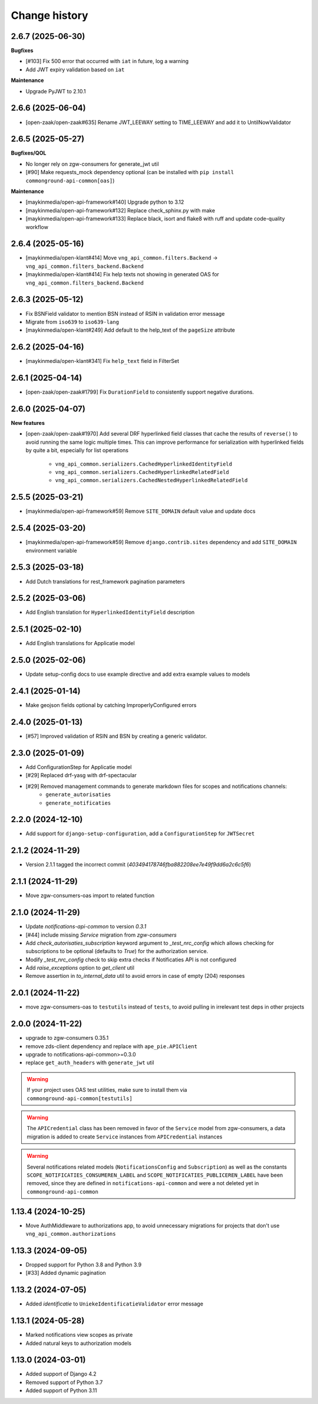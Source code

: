 ==============
Change history
==============

2.6.7 (2025-06-30)
------------------

**Bugfixes**

* [#103] Fix 500 error that occurred with ``iat`` in future, log a warning
* Add JWT expiry validation based on ``iat``

**Maintenance**

* Upgrade PyJWT to 2.10.1

2.6.6 (2025-06-04)
------------------

* [open-zaak/open-zaak#635] Rename JWT_LEEWAY setting to TIME_LEEWAY and add it to UntilNowValidator

2.6.5 (2025-05-27)
------------------

**Bugfixes/QOL**

* No longer rely on zgw-consumers for generate_jwt util
* [#90] Make requests_mock dependency optional (can be installed with ``pip install commonground-api-common[oas]``)

**Maintenance**

* [maykinmedia/open-api-framework#140] Upgrade python to 3.12
* [maykinmedia/open-api-framework#132] Replace check_sphinx.py with make
* [maykinmedia/open-api-framework#133] Replace black, isort and flake8 with ruff and update code-quality workflow

2.6.4 (2025-05-16)
------------------

* [maykinmedia/open-klant#414] Move ``vng_api_common.filters.Backend`` -> ``vng_api_common.filters_backend.Backend``
* [maykinmedia/open-klant#414] Fix help texts not showing in generated OAS for ``vng_api_common.filters_backend.Backend``

2.6.3 (2025-05-12)
------------------

* Fix BSNField validator to mention BSN instead of RSIN in validation error message
* Migrate from ``iso639`` to ``iso639-lang``
* [maykinmedia/open-klant#249] Add default to the help_text of the ``pageSize`` attribute

2.6.2 (2025-04-16)
------------------

* [maykinmedia/open-klant#341] Fix ``help_text`` field in FilterSet

2.6.1 (2025-04-14)
------------------

* [open-zaak/open-zaak#1799] Fix ``DurationField`` to consistently support negative durations.

2.6.0 (2025-04-07)
------------------

**New features**

* [open-zaak/open-zaak#1970] Add several DRF hyperlinked field classes that cache the results of ``reverse()`` to
  avoid running the same logic multiple times. This can improve performance for serialization
  with hyperlinked fields by quite a bit, especially for list operations

    * ``vng_api_common.serializers.CachedHyperlinkedIdentityField``
    * ``vng_api_common.serializers.CachedHyperlinkedRelatedField``
    * ``vng_api_common.serializers.CachedNestedHyperlinkedRelatedField``

2.5.5 (2025-03-21)
------------------

* [maykinmedia/open-api-framework#59] Remove ``SITE_DOMAIN`` default value and update docs

2.5.4 (2025-03-20)
------------------

* [maykinmedia/open-api-framework#59] Remove ``django.contrib.sites`` dependency and add ``SITE_DOMAIN`` environment variable

2.5.3 (2025-03-18)
------------------

* Add Dutch translations for rest_framework pagination parameters

2.5.2 (2025-03-06)
------------------

* Add English translation for ``HyperlinkedIdentityField`` description

2.5.1 (2025-02-10)
------------------

* Add English translations for Applicatie model

2.5.0 (2025-02-06)
------------------

* Update setup-config docs to use example directive and add extra example values to models

2.4.1 (2025-01-14)
------------------

* Make geojson fields optional by catching ImproperlyConfigured errors

2.4.0 (2025-01-13)
------------------

* [#57] Improved validation of RSIN and BSN by creating a generic validator.

2.3.0 (2025-01-09)
------------------

* Add ConfigurationStep for Applicatie model
* [#29] Replaced drf-yasg with drf-spectacular
* [#29] Removed management commands to generate markdown files for scopes and notifications channels:
    * ``generate_autorisaties``
    * ``generate_notificaties``


2.2.0 (2024-12-10)
------------------

* Add support for ``django-setup-configuration``, add a ``ConfigurationStep`` for ``JWTSecret``

2.1.2 (2024-11-29)
------------------

* Version 2.1.1 tagged the incorrect commit (`403494178746fba882208ee7e49f9dd6a2c6c5f6`)

2.1.1 (2024-11-29)
------------------

* Move zgw-consumers-oas import to related function

2.1.0 (2024-11-29)
------------------

* Update `notifications-api-common` to version `0.3.1`
* [#44] include missing `Service` migration from `zgw-consumers`
* Add `check_autorisaties_subscription` keyword argument to `_test_nrc_config`
  which allows checking for subscriptions to be optional (defaults to `True`) for the
  authorization service.
* Modify `_test_nrc_config` check to skip extra checks if Notificaties API is not configured
* Add `raise_exceptions` option to `get_client` util
* Remove assertion in `to_internal_data` util to avoid errors in case of empty (204) responses

2.0.1 (2024-11-22)
------------------

* move zgw-consumers-oas to ``testutils`` instead of ``tests``, to avoid pulling in irrelevant test deps in other projects

2.0.0 (2024-11-22)
------------------

* upgrade to zgw-consumers 0.35.1
* remove zds-client dependency and replace with ``ape_pie.APIClient``
* upgrade to notifications-api-common>=0.3.0
* replace ``get_auth_headers`` with ``generate_jwt`` util

.. warning::

    If your project uses OAS test utilities, make sure to install them via ``commonground-api-common[testutils]``

.. warning::

    The ``APICredential`` class has been removed in favor of the ``Service`` model from zgw-consumers,
    a data migration is added to create ``Service`` instances from ``APICredential`` instances

.. warning::

    Several notifications related models (``NotificationsConfig`` and ``Subscription``) as well as
    the constants ``SCOPE_NOTIFICATIES_CONSUMEREN_LABEL`` and ``SCOPE_NOTIFICATIES_PUBLICEREN_LABEL`` have
    been removed, since they are defined in ``notifications-api-common`` and were a not deleted yet in ``commonground-api-common``

1.13.4 (2024-10-25)
-------------------

* Move AuthMiddleware to authorizations app, to avoid unnecessary migrations for projects that don't use ``vng_api_common.authorizations``

1.13.3 (2024-09-05)
-------------------

* Dropped support for Python 3.8 and Python 3.9
* [#33] Added dynamic pagination


1.13.2 (2024-07-05)
-------------------

* Added *identificatie* to ``UniekeIdentificatieValidator`` error message


1.13.1 (2024-05-28)
-------------------

* Marked notifications view scopes as private
* Added natural keys to authorization models


1.13.0 (2024-03-01)
-------------------

* Added support of Django 4.2
* Removed support of Python 3.7
* Added support of Python 3.11
